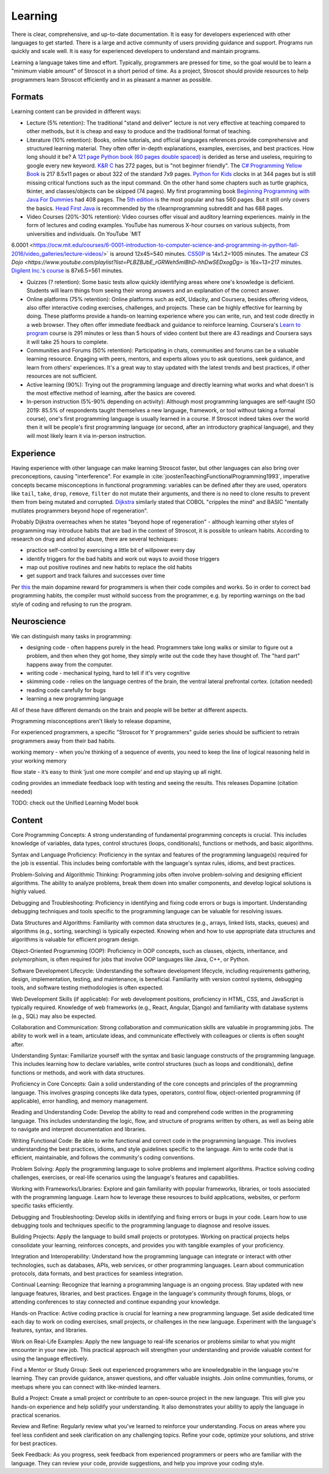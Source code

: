 Learning
########

There is clear, comprehensive, and up-to-date documentation. It is easy for developers experienced with other languages to get started. There is a large and active community of users providing guidance and support. Programs run quickly and scale well. It is easy for experienced developers to understand and maintain programs.

Learning a language takes time and effort. Typically, programmers are pressed for time, so the goal would be to learn a "minimum viable amount" of Stroscot in a short period of time. As a project, Stroscot should provide resources to help programmers learn Stroscot efficiently and in as pleasant a manner as possible.

Formats
=======

Learning content can be provided in different ways:

* Lecture (5% retention): The traditional "stand and deliver" lecture is not very effective at teaching compared to other methods, but it is cheap and easy to produce and the traditional format of teaching.

* Literature (10% retention): Books, online tutorials, and official languages references provide comprehensive and structured learning material. They often offer in-depth explanations, examples, exercises, and best practices. How long should it be? A `121 page Python book (60 pages double spaced) <https://www.amazon.com/Python-Programming-Beginners-Comprehensive-Hands/dp/B0BFV21L24/>`__ is derided as terse and useless, requiring to google every new keyword. `K&R C <https://www.amazon.com/C-Programming-Language-2nd-Edition/dp/0131103628/>`__ has 272 pages, but is "not beginner friendly". The `C# Programming Yellow Book <http://www.csharpcourse.com/>`__  is 217 8.5x11 pages or about 322 of the standard 7x9 pages. `Python for Kids <https://www.amazon.com/Python-Kids-Playful-Introduction-Programming/dp/1593274076/>`__ clocks in at 344 pages but is still missing critical functions such as the input command. On the other hand some chapters such as turtle graphics, tkinter, and classes/objects can be skipped (74 pages). My first programming book `Beginning Programming with Java For Dummies <https://www.amazon.com/Beginning-Programming-Java-Dummies-Computers/dp/0764526464/>`__ had 408 pages. The `5th edition <https://www.amazon.com/Beginning-Programming-Java-Dummies-Computer/dp/1119235537/>`__ is the most popular and has 560 pages. But it still only covers the basics. `Head First Java <https://www.amazon.com/Head-First-Java-2nd-Edition/dp/0596009208/>`__ is recommended by the r/learnprogramming subreddit and has 688 pages.

* Video Courses (20%-30% retention): Video courses offer visual and auditory learning experiences. mainly in the form of lectures and coding examples. YouTube has numerous X-hour courses on various subjects, from universities and individuals. On YouTube `MIT
6.0001 <https://ocw.mit.edu/courses/6-0001-introduction-to-computer-science-and-programming-in-python-fall-2016/video_galleries/lecture-videos/>` is around 12x45=540 minutes. `CS50P <https://www.youtube.com/playlist?list=PLhQjrBD2T3817j24-GogXmWqO5Q5vYy0V>`__ is 14x1.2=1005 minutes. The amateur `CS Dojo <https://www.youtube.com/playlist?list=PLBZBJbE_rGRWeh5mIBhD-hhDwSEDxogDg>` is 16x~13=217 minutes. `Digilent Inc.'s course <https://www.youtube.com/playlist?list=PL0845FEB57E5894C2>`__ is 87x6.5=561 minutes.

* Quizzes (? retention): Some basic tests allow quickly identifying areas where one's knowledge is deficient. Students will learn things from seeing their wrong answers and an explanation of the correct answer.

* Online platforms (75% retention): Online platforms such as edX, Udacity, and Coursera, besides offering videos, also offer interactive coding exercises, challenges, and projects. These can be highly effective for learning by doing. These platforms provide a hands-on learning experience where you can write, run, and test code directly in a web browser. They often offer immediate feedback and guidance to reinforce learning. Coursera's `Learn to program <https://www.coursera.org/learn/learn-to-program>`__ course is 291 minutes or less than 5 hours of video content but there are 43 readings and Coursera says it will take 25 hours to complete.

* Communities and Forums (50% retention): Participating in chats, communities and forums can be a valuable learning resource. Engaging with peers, mentors, and experts allows you to ask questions, seek guidance, and learn from others' experiences. It's a great way to stay updated with the latest trends and best practices, if other resources are not sufficient.

* Active learning (90%): Trying out the programming language and directly learning what works and what doesn't is the most effective method of learning, after the basics are covered.

* In-person instruction (5%-90% depending on activity): Although most programming languages are self-taught (SO 2019: 85.5% of respondents taught themselves a new language, framework, or tool without taking a formal course), one's first programming language is usually learned in a course. If Stroscot indeed takes over the world then it will be people's first programming language (or second, after an introductory graphical language), and they will most likely learn it via in-person instruction.

Experience
==========

Having experience with other language can make learning Stroscot faster, but other languages can also bring over preconceptions, causing "interference". For example in :cite:`joostenTeachingFunctionalProgramming1993`, imperative concepts became misconceptions in functional programming: variables can be defined after they are used, operators like ``tail``, ``take``, ``drop``, ``remove``, ``filter`` do not mutate their arguments, and there is no need to clone results to prevent them from being mutated and corrupted. `Dijkstra <https://www.cs.utexas.edu/users/EWD/ewd04xx/EWD498.PDF>`__ similarly stated that COBOL "cripples the mind" and BASIC "mentally mutilates programmers beyond hope of regeneration".

Probably Dijkstra overreaches when he states "beyond hope of regeneration" - although learning other styles of programming may introduce habits that are bad in the context of Stroscot, it is possible to unlearn habits. According to research on drug and alcohol abuse, there are several techniques:

* practice self-control by exercising a little bit of willpower every day
* identify triggers for the bad habits and work out ways to avoid those triggers
* map out positive routines and new habits to replace the old habits
* get support and track failures and successes over time

Per `this <https://www.thebioneer.com/hackers-brain-the-psychology-of-programming/>`__  the main dopamine reward for programmers is when their code compiles and works. So in order to correct bad programming habits, the compiler must withold success from the programmer, e.g. by reporting warnings on the bad style of coding and refusing to run the program.

Neuroscience
============

We can distinguish many tasks in programming:

* designing code - often happens purely in the head. Programmers take long walks or similar to figure out a problem, and then when they got home, they simply write out the code they have thought of. The "hard part" happens away from the computer.
* writing code - mechanical typing, hard to tell if it's very cognitive
* skimming code - relies on the language centres of the brain, the ventral lateral prefrontal cortex. (citation needed)
* reading code carefully for bugs
* learning a new programming language

All of these have different demands on the brain and people will be better at different aspects.

Programming misconceptions aren't likely to release dopamine,

For experienced programmers, a specific "Stroscot for Y programmers" guide series should be sufficient to retrain programmers away from their bad habits.

working memory - when you’re thinking of a sequence of events, you need to keep the line of logical reasoning held in your working memory

flow state - it’s easy to think ‘just one more compile’ and end up staying up all night.

coding provides an immediate feedback loop with testing and seeing the results. This releases Dopamine (citation needed)

TODO: check out the Unified Learning Model book

Content
=======

Core Programming Concepts: A strong understanding of fundamental programming concepts is crucial. This includes knowledge of variables, data types, control structures (loops, conditionals), functions or methods, and basic algorithms.

Syntax and Language Proficiency: Proficiency in the syntax and features of the programming language(s) required for the job is essential. This includes being comfortable with the language's syntax rules, idioms, and best practices.

Problem-Solving and Algorithmic Thinking: Programming jobs often involve problem-solving and designing efficient algorithms. The ability to analyze problems, break them down into smaller components, and develop logical solutions is highly valued.

Debugging and Troubleshooting: Proficiency in identifying and fixing code errors or bugs is important. Understanding debugging techniques and tools specific to the programming language can be valuable for resolving issues.

Data Structures and Algorithms: Familiarity with common data structures (e.g., arrays, linked lists, stacks, queues) and algorithms (e.g., sorting, searching) is typically expected. Knowing when and how to use appropriate data structures and algorithms is valuable for efficient program design.

Object-Oriented Programming (OOP): Proficiency in OOP concepts, such as classes, objects, inheritance, and polymorphism, is often required for jobs that involve OOP languages like Java, C++, or Python.

Software Development Lifecycle: Understanding the software development lifecycle, including requirements gathering, design, implementation, testing, and maintenance, is beneficial. Familiarity with version control systems, debugging tools, and software testing methodologies is often expected.

Web Development Skills (if applicable): For web development positions, proficiency in HTML, CSS, and JavaScript is typically required. Knowledge of web frameworks (e.g., React, Angular, Django) and familiarity with database systems (e.g., SQL) may also be expected.

Collaboration and Communication: Strong collaboration and communication skills are valuable in programming jobs. The ability to work well in a team, articulate ideas, and communicate effectively with colleagues or clients is often sought after.

Understanding Syntax: Familiarize yourself with the syntax and basic language constructs of the programming language. This includes learning how to declare variables, write control structures (such as loops and conditionals), define functions or methods, and work with data structures.

Proficiency in Core Concepts: Gain a solid understanding of the core concepts and principles of the programming language. This involves grasping concepts like data types, operators, control flow, object-oriented programming (if applicable), error handling, and memory management.

Reading and Understanding Code: Develop the ability to read and comprehend code written in the programming language. This includes understanding the logic, flow, and structure of programs written by others, as well as being able to navigate and interpret documentation and libraries.

Writing Functional Code: Be able to write functional and correct code in the programming language. This involves understanding the best practices, idioms, and style guidelines specific to the language. Aim to write code that is efficient, maintainable, and follows the community's coding conventions.

Problem Solving: Apply the programming language to solve problems and implement algorithms. Practice solving coding challenges, exercises, or real-life scenarios using the language's features and capabilities.

Working with Frameworks/Libraries: Explore and gain familiarity with popular frameworks, libraries, or tools associated with the programming language. Learn how to leverage these resources to build applications, websites, or perform specific tasks efficiently.

Debugging and Troubleshooting: Develop skills in identifying and fixing errors or bugs in your code. Learn how to use debugging tools and techniques specific to the programming language to diagnose and resolve issues.

Building Projects: Apply the language to build small projects or prototypes. Working on practical projects helps consolidate your learning, reinforces concepts, and provides you with tangible examples of your proficiency.

Integration and Interoperability: Understand how the programming language can integrate or interact with other technologies, such as databases, APIs, web services, or other programming languages. Learn about communication protocols, data formats, and best practices for seamless integration.

Continual Learning: Recognize that learning a programming language is an ongoing process. Stay updated with new language features, libraries, and best practices. Engage in the language's community through forums, blogs, or attending conferences to stay connected and continue expanding your knowledge.

Hands-on Practice: Active coding practice is crucial for learning a new programming language. Set aside dedicated time each day to work on coding exercises, small projects, or challenges in the new language. Experiment with the language's features, syntax, and libraries.

Work on Real-Life Examples: Apply the new language to real-life scenarios or problems similar to what you might encounter in your new job. This practical approach will strengthen your understanding and provide valuable context for using the language effectively.

Find a Mentor or Study Group: Seek out experienced programmers who are knowledgeable in the language you're learning. They can provide guidance, answer questions, and offer valuable insights. Join online communities, forums, or meetups where you can connect with like-minded learners.

Build a Project: Create a small project or contribute to an open-source project in the new language. This will give you hands-on experience and help solidify your understanding. It also demonstrates your ability to apply the language in practical scenarios.

Review and Refine: Regularly review what you've learned to reinforce your understanding. Focus on areas where you feel less confident and seek clarification on any challenging topics. Refine your code, optimize your solutions, and strive for best practices.

Seek Feedback: As you progress, seek feedback from experienced programmers or peers who are familiar with the language. They can review your code, provide suggestions, and help you improve your coding style.

